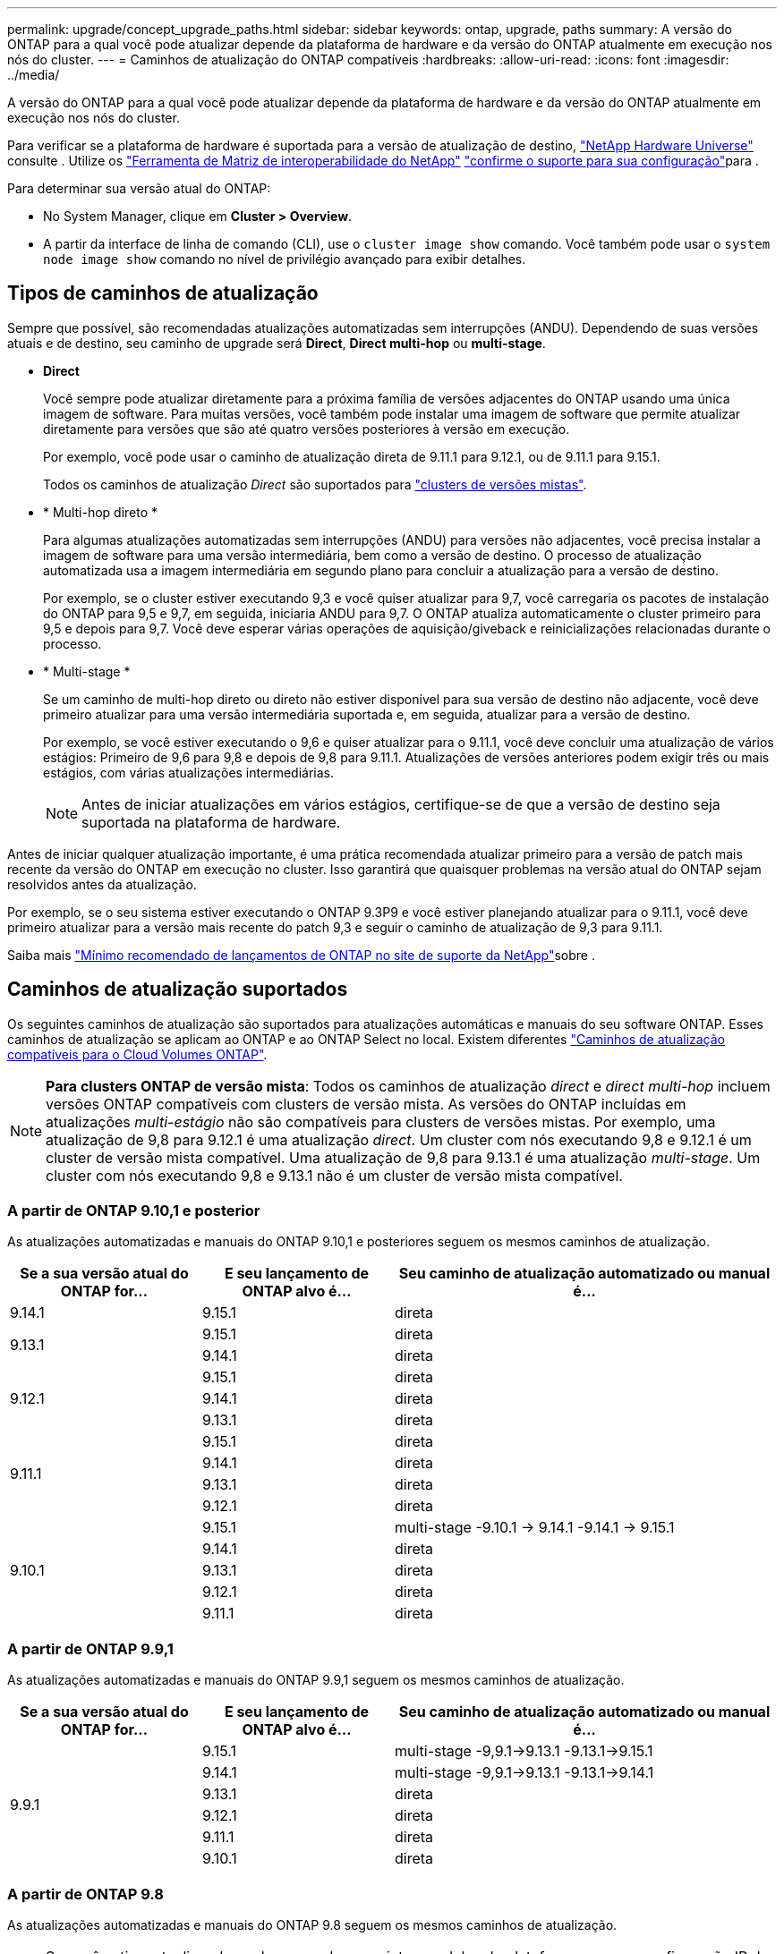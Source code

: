 ---
permalink: upgrade/concept_upgrade_paths.html 
sidebar: sidebar 
keywords: ontap, upgrade, paths 
summary: A versão do ONTAP para a qual você pode atualizar depende da plataforma de hardware e da versão do ONTAP atualmente em execução nos nós do cluster. 
---
= Caminhos de atualização do ONTAP compatíveis
:hardbreaks:
:allow-uri-read: 
:icons: font
:imagesdir: ../media/


[role="lead"]
A versão do ONTAP para a qual você pode atualizar depende da plataforma de hardware e da versão do ONTAP atualmente em execução nos nós do cluster.

Para verificar se a plataforma de hardware é suportada para a versão de atualização de destino, https://hwu.netapp.com["NetApp Hardware Universe"^] consulte . Utilize os link:https://imt.netapp.com/matrix/#welcome["Ferramenta de Matriz de interoperabilidade do NetApp"^] link:confirm-configuration.html["confirme o suporte para sua configuração"]para .

.Para determinar sua versão atual do ONTAP:
* No System Manager, clique em *Cluster > Overview*.
* A partir da interface de linha de comando (CLI), use o `cluster image show` comando. Você também pode usar o `system node image show` comando no nível de privilégio avançado para exibir detalhes.




== Tipos de caminhos de atualização

Sempre que possível, são recomendadas atualizações automatizadas sem interrupções (ANDU). Dependendo de suas versões atuais e de destino, seu caminho de upgrade será *Direct*, *Direct multi-hop* ou *multi-stage*.

* *Direct*
+
Você sempre pode atualizar diretamente para a próxima família de versões adjacentes do ONTAP usando uma única imagem de software. Para muitas versões, você também pode instalar uma imagem de software que permite atualizar diretamente para versões que são até quatro versões posteriores à versão em execução.

+
Por exemplo, você pode usar o caminho de atualização direta de 9.11.1 para 9.12.1, ou de 9.11.1 para 9.15.1.

+
Todos os caminhos de atualização _Direct_ são suportados para link:concept_mixed_version_requirements.html["clusters de versões mistas"].

* * Multi-hop direto *
+
Para algumas atualizações automatizadas sem interrupções (ANDU) para versões não adjacentes, você precisa instalar a imagem de software para uma versão intermediária, bem como a versão de destino. O processo de atualização automatizada usa a imagem intermediária em segundo plano para concluir a atualização para a versão de destino.

+
Por exemplo, se o cluster estiver executando 9,3 e você quiser atualizar para 9,7, você carregaria os pacotes de instalação do ONTAP para 9,5 e 9,7, em seguida, iniciaria ANDU para 9,7. O ONTAP atualiza automaticamente o cluster primeiro para 9,5 e depois para 9,7. Você deve esperar várias operações de aquisição/giveback e reinicializações relacionadas durante o processo.

* * Multi-stage *
+
Se um caminho de multi-hop direto ou direto não estiver disponível para sua versão de destino não adjacente, você deve primeiro atualizar para uma versão intermediária suportada e, em seguida, atualizar para a versão de destino.

+
Por exemplo, se você estiver executando o 9,6 e quiser atualizar para o 9.11.1, você deve concluir uma atualização de vários estágios: Primeiro de 9,6 para 9,8 e depois de 9,8 para 9.11.1. Atualizações de versões anteriores podem exigir três ou mais estágios, com várias atualizações intermediárias.

+

NOTE: Antes de iniciar atualizações em vários estágios, certifique-se de que a versão de destino seja suportada na plataforma de hardware.



Antes de iniciar qualquer atualização importante, é uma prática recomendada atualizar primeiro para a versão de patch mais recente da versão do ONTAP em execução no cluster. Isso garantirá que quaisquer problemas na versão atual do ONTAP sejam resolvidos antes da atualização.

Por exemplo, se o seu sistema estiver executando o ONTAP 9.3P9 e você estiver planejando atualizar para o 9.11.1, você deve primeiro atualizar para a versão mais recente do patch 9,3 e seguir o caminho de atualização de 9,3 para 9.11.1.

Saiba mais https://kb.netapp.com/Support_Bulletins/Customer_Bulletins/SU2["Mínimo recomendado de lançamentos de ONTAP no site de suporte da NetApp"^]sobre .



== Caminhos de atualização suportados

Os seguintes caminhos de atualização são suportados para atualizações automáticas e manuais do seu software ONTAP. Esses caminhos de atualização se aplicam ao ONTAP e ao ONTAP Select no local. Existem diferentes https://docs.netapp.com/us-en/bluexp-cloud-volumes-ontap/task-updating-ontap-cloud.html#supported-upgrade-paths["Caminhos de atualização compatíveis para o Cloud Volumes ONTAP"^].


NOTE: *Para clusters ONTAP de versão mista*: Todos os caminhos de atualização _direct_ e _direct multi-hop_ incluem versões ONTAP compatíveis com clusters de versão mista. As versões do ONTAP incluídas em atualizações _multi-estágio_ não são compatíveis para clusters de versões mistas. Por exemplo, uma atualização de 9,8 para 9.12.1 é uma atualização _direct_. Um cluster com nós executando 9,8 e 9.12.1 é um cluster de versão mista compatível. Uma atualização de 9,8 para 9.13.1 é uma atualização _multi-stage_. Um cluster com nós executando 9,8 e 9.13.1 não é um cluster de versão mista compatível.



=== A partir de ONTAP 9.10,1 e posterior

As atualizações automatizadas e manuais do ONTAP 9.10,1 e posteriores seguem os mesmos caminhos de atualização.

[cols="25,25,50"]
|===
| Se a sua versão atual do ONTAP for... | E seu lançamento de ONTAP alvo é... | Seu caminho de atualização automatizado ou manual é... 


| 9.14.1 | 9.15.1 | direta 


.2+| 9.13.1 | 9.15.1 | direta 


| 9.14.1 | direta 


.3+| 9.12.1 | 9.15.1 | direta 


| 9.14.1 | direta 


| 9.13.1 | direta 


.4+| 9.11.1 | 9.15.1 | direta 


| 9.14.1 | direta 


| 9.13.1 | direta 


| 9.12.1 | direta 


.5+| 9.10.1 | 9.15.1 | multi-stage -9.10.1 -> 9.14.1 -9.14.1 -> 9.15.1 


| 9.14.1 | direta 


| 9.13.1 | direta 


| 9.12.1 | direta 


| 9.11.1 | direta 
|===


=== A partir de ONTAP 9.9,1

As atualizações automatizadas e manuais do ONTAP 9.9,1 seguem os mesmos caminhos de atualização.

[cols="25,25,50"]
|===
| Se a sua versão atual do ONTAP for... | E seu lançamento de ONTAP alvo é... | Seu caminho de atualização automatizado ou manual é... 


.6+| 9.9.1 | 9.15.1 | multi-stage -9,9.1->9.13.1 -9.13.1->9.15.1 


| 9.14.1 | multi-stage -9,9.1->9.13.1 -9.13.1->9.14.1 


| 9.13.1 | direta 


| 9.12.1 | direta 


| 9.11.1 | direta 


| 9.10.1 | direta 
|===


=== A partir de ONTAP 9.8

As atualizações automatizadas e manuais do ONTAP 9.8 seguem os mesmos caminhos de atualização.

[NOTE]
====
Se você estiver atualizando qualquer um dos seguintes modelos de plataforma em uma configuração IP do MetroCluster do ONTAP 9.8 para 9.10.1 ou posterior, primeiro você deve atualizar para o ONTAP 9.9,1:

* FAS2750
* FAS500f
* AFF A220
* AFF A250


====
[cols="25,25,50"]
|===
| Se a sua versão atual do ONTAP for... | E seu lançamento de ONTAP alvo é... | Seu caminho de atualização automatizado ou manual é... 


 a| 
9,8
| 9.15.1 | multi-stage -9,8 -> 9.12.1 -9.12.1 -> 9.15.1 


| 9.14.1 | multi-stage -9,8 -> 9.12.1 -9.12.1 -> 9.14.1 


| 9.13.1 | multi-stage -9,8 -> 9.12.1 -9.12.1 -> 9.13.1 


| 9.12.1 | direta 


| 9.11.1 | direta 


| 9.10.1  a| 
direta



| 9.9.1 | direta 
|===


=== A partir de ONTAP 9.7

Os caminhos de atualização do ONTAP 9.7 podem variar dependendo se você está executando uma atualização automática ou manual.

[role="tabbed-block"]
====
.Caminhos automatizados
--
[cols="25,25,50"]
|===
| Se a sua versão atual do ONTAP for... | E seu lançamento de ONTAP alvo é... | Seu caminho de atualização automatizado é... 


.8+| 9,7 | 9.15.1 | multi-stage -9,7 -> 9,8 -9,8 -> 9.12.1 -9.12.1 -> 9.15.1 


| 9.14.1 | multi-stage -9,7 -> 9,8 -9,8 -> 9.12.1 -9.12.1 -> 9.14.1 


| 9.13.1 | multi-stage -9,7 -> 9.9.1 -9.9.1 -> 9.13.1 


| 9.12.1 | multi-stage -9,7 -> 9,8 -9,8 -> 9.12.1 


| 9.11.1 | multi-hop direto (requer imagens para 9,8 e 9.11.1) 


| 9.10.1 | Multi-hop direto (requer imagens para 9,8 e 9.10.1P1 ou versão P posterior) 


| 9.9.1 | direta 


| 9,8 | direta 
|===
--
.Caminhos manuais
--
[cols="25,25,50"]
|===
| Se a sua versão atual do ONTAP for... | E seu lançamento de ONTAP alvo é... | Seu caminho de atualização manual é... 


.8+| 9,7 | 9.15.1 | multi-stage -9,7 -> 9,8 -9,8 -> 9.12.1 -9.12.1 -> 9.15.1 


| 9.14.1 | multi-stage -9,7 -> 9,8 -9,8 -> 9.12.1 -9.12.1 -> 9.14.1 


| 9.13.1 | multi-stage -9,7 -> 9.9.1 -9.9.1 -> 9.13.1 


| 9.12.1 | multi-stage - 9,7 -> 9,8 - 9,8 -> 9.12.1 


| 9.11.1 | multi-stage - 9,7 -> 9,8 - 9,8 -> 9.11.1 


| 9.10.1 | multi-stage - 9,7 -> 9,8 - 9,8 -> 9.10.1 


| 9.9.1 | direta 


| 9,8 | direta 
|===
--
====


=== A partir de ONTAP 9.6

Os caminhos de atualização do ONTAP 9.6 podem variar dependendo se você está executando uma atualização automática ou manual.

[role="tabbed-block"]
====
.Caminhos automatizados
--
[cols="25,25,50"]
|===
| Se a sua versão atual do ONTAP for... | E seu lançamento de ONTAP alvo é... | Seu caminho de atualização automatizado é... 


.9+| 9,6 | 9.15.1 | multi-stage -9,6 -> 9,8 -9,8 -> 9.12.1 -9.12.1 -> 9.15.1 


| 9.14.1 | multi-stage -9,6 -> 9,8 -9,8 -> 9.12.1 -9.12.1 -> 9.14.1 


| 9.13.1 | multi-stage -9,6 -> 9,8 -9,8 -> 9.12.1 -9.12.1 -> 9.13.1 


| 9.12.1 | multi-stage - 9,6 -> 9,8 -9,8 -> 9.12.1 


| 9.11.1 | multi-stage - 9,6 -> 9,8 - 9,8 -> 9.11.1 


| 9.10.1 | Multi-hop direto (requer imagens para 9,8 e 9.10.1P1 ou versão P posterior) 


| 9.9.1 | multi-stage - 9,6 -> 9,8 - 9,8 -> 9.9.1 


| 9,8 | direta 


| 9,7 | direta 
|===
--
.Caminhos manuais
--
[cols="25,25,50"]
|===
| Se a sua versão atual do ONTAP for... | E seu lançamento de ONTAP alvo é... | Seu caminho de atualização manual é... 


.9+| 9,6 | 9.15.1 | multi-stage - 9,6 -> 9,8 - 9,8 -> 9.12.1 - 9.12.1 -> 9.15.1 


| 9.14.1 | multi-stage - 9,6 -> 9,8 - 9,8 -> 9.12.1 - 9.12.1 -> 9.14.1 


| 9.13.1 | multi-stage - 9,6 -> 9,8 - 9,8 -> 9.12.1 - 9.12.1 -> 9.13.1 


| 9.12.1 | multi-stage - 9,6 -> 9,8 - 9,8 -> 9.12.1 


| 9.11.1 | multi-stage - 9,6 -> 9,8 - 9,8 -> 9.11.1 


| 9.10.1 | multi-stage - 9,6 -> 9,8 - 9,8 -> 9.10.1 


| 9.9.1 | multi-stage - 9,6 -> 9,8 - 9,8 -> 9.9.1 


| 9,8 | direta 


| 9,7 | direta 
|===
--
====


=== A partir de ONTAP 9.5

Os caminhos de atualização do ONTAP 9.5 podem variar dependendo se você está executando uma atualização automática ou manual.

[role="tabbed-block"]
====
.Caminhos automatizados
--
[cols="25,25,50"]
|===
| Se a sua versão atual do ONTAP for... | E seu lançamento de ONTAP alvo é... | Seu caminho de atualização automatizado é... 


.10+| 9,5 | 9.15.1 | multi-stage - 9,5 -> 9.9.1 (multi-hop direto, requer imagens para 9,7 e 9,9.1) - 9.9.1 -> 9.13.1 - 9.13.1 -> 9.15.1 


| 9.14.1 | multi-stage - 9,5 -> 9.9.1 (multi-hop direto, requer imagens para 9,7 e 9,9.1) - 9.9.1 -> 9.13.1 - 9.13.1 -> 9.14.1 


| 9.13.1 | multi-stage - 9,5 -> 9.9.1 (multi-hop direto, requer imagens para 9,7 e 9,9.1) - 9.9.1 -> 9.13.1 


| 9.12.1 | multi-stage - 9,5 -> 9.9.1 (multi-hop direto, requer imagens para 9,7 e 9,9.1) - 9.9.1 -> 9.12.1 


| 9.11.1 | multi-stage - 9,5 -> 9.9.1 (multi-hop direto, requer imagens para 9,7 e 9,9.1) - 9.9.1 -> 9.11.1 


| 9.10.1 | multi-stage - 9,5 -> 9.9.1 (multi-hop direto, requer imagens para 9,7 e 9,9.1) - 9.9.1 -> 9.10.1 


| 9.9.1 | multi-hop direto (requer imagens para 9,7 e 9,9.1) 


| 9,8 | multi-stage - 9,5 -> 9,7 - 9,7 -> 9,8 


| 9,7 | direta 


| 9,6 | direta 
|===
--
.Caminhos de atualização manual
--
[cols="25,25,50"]
|===
| Se a sua versão atual do ONTAP for... | E seu lançamento de ONTAP alvo é... | Seu caminho de atualização manual é... 


.10+| 9,5 | 9.15.1 | multi-stage - 9,5 -> 9,7 - 9,7 -> 9.9.1 - 9.9.1 -> 9.12.1 - 9.12.1 -> 9.15.1 


| 9.14.1 | multi-stage - 9,5 -> 9,7 - 9,7 -> 9.9.1 - 9.9.1 -> 9.12.1 - 9.12.1 -> 9.14.1 


| 9.13.1 | multi-stage - 9,5 -> 9,7 - 9,7 -> 9.9.1 - 9.9.1 -> 9.13.1 


| 9.12.1 | multi-stage - 9,5 -> 9,7 - 9,7 -> 9.9.1 - 9.9.1 -> 9.12.1 


| 9.11.1 | multi-stage - 9,5 -> 9,7 - 9,7 -> 9.9.1 - 9.9.1 -> 9.11.1 


| 9.10.1 | multi-stage - 9,5 -> 9,7 - 9,7 -> 9.9.1 - 9.9.1 -> 9.10.1 


| 9.9.1 | multi-stage - 9,5 -> 9,7 - 9,7 -> 9.9.1 


| 9,8 | multi-stage - 9,5 -> 9,7 - 9,7 -> 9,8 


| 9,7 | direta 


| 9,6 | direta 
|===
--
====


=== De ONTAP 9.4-9,0

Os caminhos de atualização do ONTAP 9.4, 9,3, 9,2, 9,1 e 9,0 podem variar dependendo se você está executando uma atualização automática ou uma atualização manual.

.Atualização automatizada
[%collapsible]
====
[cols="25,25,50"]
|===
| Se a sua versão atual do ONTAP for... | E seu lançamento de ONTAP alvo é... | Seu caminho de atualização automatizado é... 


.11+| 9,4 | 9.15.1 | multi-stage - 9,4 -> 9,5 - 9,5 -> 9.9.1 (multi-hop direto, requer imagens para 9,7 e 9,9.1) - 9.9.1 -> 9.13.1 - 9.13.1 -> 9.15.1 


| 9.14.1 | multi-stage - 9,4 -> 9,5 - 9,5 -> 9.9.1 (multi-hop direto, requer imagens para 9,7 e 9,9.1) - 9.9.1 -> 9.13.1 - 9.13.1 -> 9.14.1 


| 9.13.1 | multi-stage - 9,4 -> 9,5 - 9,5 -> 9.9.1 (multi-hop direto, requer imagens para 9,7 e 9,9.1) - 9.9.1 -> 9.13.1 


| 9.12.1 | multi-stage - 9,4 -> 9,5 - 9,5 -> 9.9.1 (multi-hop direto, requer imagens para 9,7 e 9,9.1) - 9.9.1 -> 9.12.1 


| 9.11.1 | multi-stage - 9,4 -> 9,5 - 9,5 -> 9.9.1 (multi-hop direto, requer imagens para 9,7 e 9,9.1) - 9.9.1 -> 9.11.1 


| 9.10.1 | multi-stage - 9,4 -> 9,5 - 9,5 -> 9.9.1 (multi-hop direto, requer imagens para 9,7 e 9,9.1) - 9.9.1 -> 9.10.1 


| 9.9.1 | multi-stage - 9,4 -> 9,5 - 9,5 -> 9.9.1 (multi-hop direto, requer imagens para 9,7 e 9,9.1) 


| 9,8 | multi-stage - 9,4 -> 9,5 - 9,5 -> 9,8 (multi-hop direto, requer imagens para 9,7 e 9,8) 


| 9,7 | multi-stage - 9,4 -> 9,5 - 9,5 -> 9,7 


| 9,6 | multi-stage - 9,4 -> 9,5 - 9,5 -> 9,6 


| 9,5 | direta 


.12+| 9,3 | 9.15.1 | multi-stage - 9,3 -> 9,7 (multi-hop direto, requer imagens para 9,5 e 9,7) - 9,7 -> 9.9.1 - 9.9.1 -> 9.13.1 - 9.13.1 -> 9.15.1 


| 9.14.1 | multi-stage - 9,3 -> 9,7 (multi-hop direto, requer imagens para 9,5 e 9,7) - 9,7 -> 9.9.1 - 9.9.1 -> 9.13.1 - 9.13.1 -> 9.14.1 


| 9.13.1 | multi-stage - 9,3 -> 9,7 (multi-hop direto, requer imagens para 9,5 e 9,7) - 9,7 -> 9.9.1 - 9.9.1 -> 9.13.1 


| 9.12.1 | multi-stage - 9,3 -> 9,7 (multi-hop direto, requer imagens para 9,5 e 9,7) - 9,7 -> 9.9.1 - 9.9.1 -> 9.12.1 


| 9.11.1 | multi-stage - 9,3 -> 9,7 (multi-hop direto, requer imagens para 9,5 e 9,7) - 9,7 -> 9.9.1 - 9.9.1 -> 9.11.1 


| 9.10.1 | multi-stage - 9,3 -> 9,7 (multi-hop direto, requer imagens para 9,5 e 9,7) - 9,7 -> 9.10.1 (multi-hop direto, requer imagens para 9,8 e 9.10.1) 


| 9.9.1 | multi-stage - 9,3 -> 9,7 (multi-hop direto, requer imagens para 9,5 e 9,7) - 9,7 -> 9.9.1 


| 9,8 | multi-stage - 9,3 -> 9,7 (multi-hop direto, requer imagens para 9,5 e 9,7) - 9,7 -> 9,8 


| 9,7 | multi-hop direto (requer imagens para 9,5 e 9,7) 


| 9,6 | multi-stage - 9,3 -> 9,5 - 9,5 -> 9,6 


| 9,5 | direta 


| 9,4 | não disponível 


.13+| 9,2 | 9.15.1 | multi-stage - 9,2 -> 9,3 - 9,3 -> 9,7 (multi-hop direto, requer imagens para 9,5 e 9,7) - 9,7 -> 9.9.1 - 9.9.1 -> 9.13.1 - 9.13.1 -> 9.15.1 


| 9.14.1 | multi-stage - 9,2 -> 9,3 - 9,3 -> 9,7 (multi-hop direto, requer imagens para 9,5 e 9,7) - 9,7 -> 9.9.1 - 9.9.1 -> 9.13.1 - 9.13.1 -> 9.14.1 


| 9.13.1 | multi-stage - 9,2 -> 9,3 - 9,3 -> 9,7 (multi-hop direto, requer imagens para 9,5 e 9,7) - 9,7 -> 9.9.1 - 9.9.1 -> 9.13.1 


| 9.12.1 | multi-stage - 9,2 -> 9,3 - 9,3 -> 9,7 (multi-hop direto, requer imagens para 9,5 e 9,7) - 9,7 -> 9.9.1 - 9.9.1 -> 9.12.1 


| 9.11.1 | multi-stage - 9,2 -> 9,3 - 9,3 -> 9,7 (multi-hop direto, requer imagens para 9,5 e 9,7) - 9,7 -> 9.9.1 - 9.9.1 -> 9.11.1 


| 9.10.1 | multi-stage - 9,2 -> 9,3 - 9,3 -> 9,7 (multi-hop direto, requer imagens para 9,5 e 9,7) - 9,7 -> 9.10.1 (multi-hop direto, requer imagens para 9,8 e 9.10.1) 


| 9.9.1 | multi-stage - 9,2 -> 9,3 - 9,3 -> 9,7 (multi-hop direto, requer imagens para 9,5 e 9,7) - 9,7 -> 9.9.1 


| 9,8 | multi-stage - 9,2 -> 9,3 - 9,3 -> 9,7 (multi-hop direto, requer imagens para 9,5 e 9,7) - 9,7 -> 9,8 


| 9,7 | multi-stage - 9,2 -> 9,3 - 9,3 -> 9,7 (multi-hop direto, requer imagens para 9,5 e 9,7) 


| 9,6 | multi-stage - 9,2 -> 9,3 - 9,3 -> 9,5 - 9,5 -> 9,6 


| 9,5 | multi-stage - 9,3 -> 9,5 - 9,5 -> 9,6 


| 9,4 | não disponível 


| 9,3 | direta 


.14+| 9,1 | 9.15.1 | multi-stage - 9,1 -> 9,3 - 9,3 -> 9,7 (multi-hop direto, requer imagens para 9,5 e 9,7) - 9,7 -> 9.9.1 - 9.9.1 -> 9.13.1 - 9.13.1 -> 9.15.1 


| 9.14.1 | multi-stage - 9,1 -> 9,3 - 9,3 -> 9,7 (multi-hop direto, requer imagens para 9,5 e 9,7) - 9,7 -> 9.9.1 - 9.9.1 -> 9.13.1 - 9.13.1 -> 9.14.1 


| 9.13.1 | multi-stage - 9,1 -> 9,3 - 9,3 -> 9,7 (multi-hop direto, requer imagens para 9,5 e 9,7) - 9,7 -> 9.9.1 - 9.9.1 -> 9.13.1 


| 9.12.1 | multi-stage - 9,1 -> 9,3 - 9,3 -> 9,7 (multi-hop direto, requer imagens para 9,5 e 9,7) - 9,7 -> 9,8 - 9,8 -> 9.12.1 


| 9.11.1 | multi-stage - 9,1 -> 9,3 - 9,3 -> 9,7 (multi-hop direto, requer imagens para 9,5 e 9,7) - 9,7 -> 9.9.1 - 9.9.1 -> 9.11.1 


| 9.10.1 | multi-stage - 9,1 -> 9,3 - 9,3 -> 9,7 (multi-hop direto, requer imagens para 9,5 e 9,7) - 9,7 -> 9.10.1 (multi-hop direto, requer imagens para 9,8 e 9.10.1) 


| 9.9.1 | multi-stage - 9,1 -> 9,3 - 9,3 -> 9,7 (multi-hop direto, requer imagens para 9,5 e 9,7) - 9,7 -> 9.9.1 


| 9,8 | multi-stage - 9,1 -> 9,3 - 9,3 -> 9,7 (multi-hop direto, requer imagens para 9,5 e 9,7) - 9,7 -> 9,8 


| 9,7 | multi-stage - 9,1 -> 9,3 - 9,3 -> 9,7 (multi-hop direto, requer imagens para 9,5 e 9,7) 


| 9,6 | multi-stage - 9,1 -> 9,3 - 9,3 -> 9,6 (multi-hop direto, requer imagens para 9,5 e 9,6) 


| 9,5 | multi-stage - 9,1 -> 9,3 - 9,3 -> 9,5 


| 9,4 | não disponível 


| 9,3 | direta 


| 9,2 | não disponível 


.15+| 9,0 | 9.15.1 | multi-stage - 9,0 -> 9,1 - 9,1 -> 9,3 - 9,3 -> 9,7 (multi-hop direto, requer imagens para 9,5 e 9,7) - 9,7 -> 9.9.1 - 9.9.1 -> 9.13.1 - 9.13.1 -> 9.15.1 


| 9.14.1 | multi-stage - 9,0 -> 9,1 - 9,1 -> 9,3 - 9,3 -> 9,7 (multi-hop direto, requer imagens para 9,5 e 9,7) - 9,7 -> 9.9.1 - 9.9.1 -> 9.13.1 - 9.13.1 -> 9.14.1 


| 9.13.1 | multi-stage - 9,0 -> 9,1 - 9,1 -> 9,3 - 9,3 -> 9,7 (multi-hop direto, requer imagens para 9,5 e 9,7) - 9,7 -> 9.9.1 - 9.9.1 -> 9.13.1 


| 9.12.1 | multi-stage - 9,0 -> 9,1 - 9,1 -> 9,3 - 9,3 -> 9,7 (multi-hop direto, requer imagens para 9,5 e 9,7) - 9,7 -> 9.9.1 - 9.9.1 -> 9.12.1 


| 9.11.1 | multi-stage - 9,0 -> 9,1 - 9,1 -> 9,3 - 9,3 -> 9,7 (multi-hop direto, requer imagens para 9,5 e 9,7) - 9,7 -> 9.9.1 - 9.9.1 -> 9.11.1 


| 9.10.1 | multi-stage - 9,0 -> 9,1 - 9,1 -> 9,3 - 9,3 -> 9,7 (multi-hop direto, requer imagens para 9,5 e 9,7) - 9,7 -> 9.10.1 (multi-hop direto, requer imagens para 9,8 e 9.10.1) 


| 9.9.1 | multi-stage - 9,0 -> 9,1 - 9,1 -> 9,3 - 9,3 -> 9,7 (multi-hop direto, requer imagens para 9,5 e 9,7) - 9,7 -> 9.9.1 


| 9,8 | multi-stage - 9,0 -> 9,1 - 9,1 -> 9,3 - 9,3 -> 9,7 (multi-hop direto, requer imagens para 9,5 e 9,7) - 9,7 -> 9,8 


| 9,7 | multi-stage - 9,0 -> 9,1 - 9,1 -> 9,3 - 9,3 -> 9,7 (multi-hop direto, requer imagens para 9,5 e 9,7) 


| 9,6 | multi-stage - 9,0 -> 9,1 - 9,1 -> 9,3 - 9,3 -> 9,5 - 9,5 -> 9,6 


| 9,5 | multi-stage - 9,0 -> 9,1 - 9,1 -> 9,3 - 9,3 -> 9,5 


| 9,4 | não disponível 


| 9,3 | multi-stage - 9,0 -> 9,1 - 9,1 -> 9,3 


| 9,2 | não disponível 


| 9,1 | direta 
|===
====
.Caminhos de atualização manual
[%collapsible]
====
[cols="25,25,50"]
|===
| Se a sua versão atual do ONTAP for... | E seu lançamento de ONTAP alvo é... | Seu caminho de atualização ANDU é... 


.11+| 9,4 | 9.15.1 | multi-stage - 9,4 -> 9,5 - 9,5 -> 9,7 - 9,7 -> 9.9.1 - 9.9.1 -> 9.12.1 - 9.12.1 -> 9.15.1 


| 9.14.1 | multi-stage - 9,4 -> 9,5 - 9,5 -> 9,7 - 9,7 -> 9.9.1 - 9.9.1 -> 9.12.1 - 9.12.1 -> 9.14.1 


| 9.13.1 | multi-stage - 9,4 -> 9,5 - 9,5 -> 9,7 - 9,7 -> 9.9.1 - 9.9.1 -> 9.13.1 


| 9.12.1 | multi-stage - 9,4 -> 9,5 - 9,5 -> 9,7 - 9,7 -> 9.9.1 - 9.9.1 -> 9.12.1 


| 9.11.1 | multi-stage - 9,4 -> 9,5 - 9,5 -> 9,7 - 9,7 -> 9.9.1 - 9.9.1 -> 9.11.1 


| 9.10.1 | multi-stage - 9,4 -> 9,5 - 9,5 -> 9,7 - 9,7 -> 9.9.1 - 9.9.1 -> 9.10.1 


| 9.9.1 | multi-stage - 9,4 -> 9,5 - 9,5 -> 9,7 - 9,7 -> 9.9.1 


| 9,8 | multi-stage - 9,4 -> 9,5 - 9,5 -> 9,7 - 9,7 -> 9,8 


| 9,7 | multi-stage - 9,4 -> 9,5 - 9,5 -> 9,7 


| 9,6 | multi-stage - 9,4 -> 9,5 - 9,5 -> 9,6 


| 9,5 | direta 


.12+| 9,3 | 9.15.1 | multi-stage - 9,3 -> 9,5 - 9,5 -> 9,7 - 9,7 -> 9.9.1 - 9.9.1 -> 9.12.1 - 9.12.1 -> 9.15.1 


| 9.14.1 | multi-stage - 9,3 -> 9,5 - 9,5 -> 9,7 - 9,7 -> 9.9.1 - 9.9.1 -> 9.12.1 - 9.12.1 -> 9.14.1 


| 9.13.1 | multi-stage - 9,3 -> 9,5 - 9,5 -> 9,7 - 9,7 -> 9.9.1 - 9.9.1 -> 9.13.1 


| 9.12.1 | multi-stage - 9,3 -> 9,5 - 9,5 -> 9,7 - 9,7 -> 9.9.1 - 9.9.1 -> 9.12.1 


| 9.11.1 | multi-stage - 9,3 -> 9,5 - 9,5 -> 9,7 - 9,7 -> 9.9.1 - 9.9.1 -> 9.11.1 


| 9.10.1 | multi-stage - 9,3 -> 9,5 - 9,5 -> 9,7 - 9,7 -> 9.9.1 - 9.9.1 -> 9.10.1 


| 9.9.1 | multi-stage - 9,3 -> 9,5 - 9,5 -> 9,7 - 9,7 -> 9.9.1 


| 9,8 | multi-stage - 9,3 -> 9,5 - 9,5 -> 9,7 - 9,7 -> 9,8 


| 9,7 | multi-stage - 9,3 -> 9,5 - 9,5 -> 9,7 


| 9,6 | multi-stage - 9,3 -> 9,5 - 9,5 -> 9,6 


| 9,5 | direta 


| 9,4 | não disponível 


.13+| 9,2 | 9.15.1 | multi-stage - 9,2 -> 9,3 - 9,3 -> 9,5 - 9,5 -> 9,7 - 9,7 -> 9.9.1 - 9.9.1 -> 9.12.1 - 9.12.1 -> 9.15.1 


| 9.14.1 | multi-stage - 9,2 -> 9,3 - 9,3 -> 9,5 - 9,5 -> 9,7 - 9,7 -> 9.9.1 - 9.9.1 -> 9.12.1 - 9.12.1 -> 9.14.1 


| 9.13.1 | multi-stage - 9,2 -> 9,3 - 9,3 -> 9,5 - 9,5 -> 9,7 - 9,7 -> 9.9.1 - 9.9.1 -> 9.13.1 


| 9.12.1 | multi-stage - 9,2 -> 9,3 - 9,3 -> 9,5 - 9,5 -> 9,7 - 9,7 -> 9.9.1 - 9.9.1 -> 9.12.1 


| 9.11.1 | multi-stage - 9,2 -> 9,3 - 9,3 -> 9,5 - 9,5 -> 9,7 - 9,7 -> 9.9.1 - 9.9.1 -> 9.11.1 


| 9.10.1 | multi-stage - 9,2 -> 9,3 - 9,3 -> 9,5 - 9,5 -> 9,7 - 9,7 -> 9.9.1 - 9.9.1 -> 9.10.1 


| 9.9.1 | multi-stage - 9,2 -> 9,3 - 9,3 -> 9,5 - 9,5 -> 9,7 - 9,7 -> 9.9.1 


| 9,8 | multi-stage - 9,2 -> 9,3 - 9,3 -> 9,5 - 9,5 -> 9,7 - 9,7 -> 9,8 


| 9,7 | multi-stage - 9,2 -> 9,3 - 9,3 -> 9,5 - 9,5 -> 9,7 


| 9,6 | multi-stage - 9,2 -> 9,3 - 9,3 -> 9,5 - 9,5 -> 9,6 


| 9,5 | multi-stage - 9,2 -> 9,3 - 9,3 -> 9,5 


| 9,4 | não disponível 


| 9,3 | direta 


.14+| 9,1 | 9.15.1 | multi-stage - 9,1 -> 9,3 - 9,3 -> 9,5 - 9,5 -> 9,7 - 9,7 -> 9.9.1 - 9.9.1 -> 9.12.1 - 9.12.1 -> 9.15.1 


| 9.14.1 | multi-stage - 9,1 -> 9,3 - 9,3 -> 9,5 - 9,5 -> 9,7 - 9,7 -> 9.9.1 - 9.9.1 -> 9.12.1 - 9.12.1 -> 9.14.1 


| 9.13.1 | multi-stage - 9,1 -> 9,3 - 9,3 -> 9,5 - 9,5 -> 9,7 - 9,7 -> 9.9.1 - 9.9.1 -> 9.13.1 


| 9.12.1 | multi-stage - 9,1 -> 9,3 - 9,3 -> 9,5 - 9,5 -> 9,7 - 9,7 -> 9.9.1 - 9.9.1 -> 9.12.1 


| 9.11.1 | multi-stage - 9,1 -> 9,3 - 9,3 -> 9,5 - 9,5 -> 9,7 - 9,7 -> 9.9.1 - 9.9.1 -> 9.11.1 


| 9.10.1 | multi-stage - 9,1 -> 9,3 - 9,3 -> 9,5 - 9,5 -> 9,7 - 9,7 -> 9.9.1 - 9.9.1 -> 9.10.1 


| 9.9.1 | multi-stage - 9,1 -> 9,3 - 9,3 -> 9,5 - 9,5 -> 9,7 - 9,7 -> 9.9.1 


| 9,8 | multi-stage - 9,1 -> 9,3 - 9,3 -> 9,5 - 9,5 -> 9,7 - 9,7 -> 9,8 


| 9,7 | multi-stage - 9,1 -> 9,3 - 9,3 -> 9,5 - 9,5 -> 9,7 


| 9,6 | multi-stage - 9,1 -> 9,3 - 9,3 -> 9,5 - 9,5 -> 9,6 


| 9,5 | multi-stage - 9,1 -> 9,3 - 9,3 -> 9,5 


| 9,4 | não disponível 


| 9,3 | direta 


| 9,2 | não disponível 


.15+| 9,0 | 9.15.1 | multi-estágios - 9,0 -> 9,1 - 9,1 -> 9,3 - 9,3 -> 9,5 - 9,5 -> 9,7 - 9,7 -> 9.9.1 - 9.9.1 -> 9.12.1 - 9.12.1 -> 9.15.1 


| 9.14.1 | multi-estágios - 9,0 -> 9,1 - 9,1 -> 9,3 - 9,3 -> 9,5 - 9,5 -> 9,7 - 9,7 -> 9.9.1 - 9.9.1 -> 9.12.1 - 9.12.1 -> 9.14.1 


| 9.13.1 | multi-stage - 9,0 -> 9,1 - 9,1 -> 9,3 - 9,3 -> 9,5 - 9,5 -> 9,7 - 9,7 -> 9.9.1 - 9.9.1 -> 9.13.1 


| 9.12.1 | multi-stage - 9,0 -> 9,1 - 9,1 -> 9,3 - 9,3 -> 9,5 - 9,5 -> 9,7 - 9,7 -> 9.9.1 - 9.9.1 -> 9.12.1 


| 9.11.1 | multi-stage - 9,0 -> 9,1 - 9,1 -> 9,3 - 9,3 -> 9,5 - 9,5 -> 9,7 - 9,7 -> 9.9.1 - 9.9.1 -> 9.11.1 


| 9.10.1 | multi-stage - 9,0 -> 9,1 - 9,1 -> 9,3 - 9,3 -> 9,5 - 9,5 -> 9,7 - 9,7 -> 9.9.1 - 9.9.1 -> 9.10.1 


| 9.9.1 | multi-stage - 9,0 -> 9,1 - 9,1 -> 9,3 - 9,3 -> 9,5 - 9,5 -> 9,7 - 9,7 -> 9.9.1 


| 9,8 | multi-stage - 9,0 -> 9,1 - 9,1 -> 9,3 - 9,3 -> 9,5 - 9,5 -> 9,7 - 9,7 -> 9,8 


| 9,7 | multi-stage - 9,0 -> 9,1 - 9,1 -> 9,3 - 9,3 -> 9,5 - 9,5 -> 9,7 


| 9,6 | multi-stage - 9,0 -> 9,1 - 9,1 -> 9,3 - 9,3 -> 9,5 - 9,5 -> 9,6 


| 9,5 | multi-stage - 9,0 -> 9,1 - 9,1 -> 9,3 - 9,3 -> 9,5 


| 9,4 | não disponível 


| 9,3 | multi-stage - 9,0 -> 9,1 - 9,1 -> 9,3 


| 9,2 | não disponível 


| 9,1 | direta 
|===
====


=== Data ONTAP 8

Certifique-se de que sua plataforma pode executar a versão de destino do ONTAP usando o https://hwu.netapp.com["NetApp Hardware Universe"^].

*Observação:* o Guia de Atualização do Data ONTAP 8.3 afirma erroneamente que em um cluster de quatro nós, você deve Planejar atualizar o nó que contém o epsilon por último. Isso não é mais um requisito para atualizações a partir do Data ONTAP 8.2,3. Para obter mais informações, https://mysupport.netapp.com/site/bugs-online/product/ONTAP/BURT/805277["NetApp Bugs Online Bug ID 805277"^]consulte .

A partir de Data ONTAP 8.3.x:: Você pode atualizar diretamente para o ONTAP 9.1 e, em seguida, atualizar para versões posteriores.
A partir de versões do Data ONTAP anteriores a 8,3.x, incluindo 8,2.x:: Você deve primeiro atualizar para o Data ONTAP 8.3.x, depois atualizar para o ONTAP 9.1 e, em seguida, atualizar para versões posteriores.

